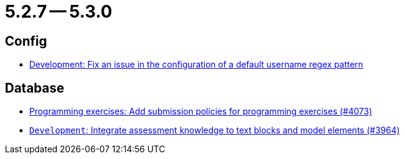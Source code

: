 = 5.2.7 -- 5.3.0

== Config

* link:https://www.github.com/ls1intum/Artemis/commit/0666c64e500ef2b00d505842f6766a73892d388f[Development: Fix an issue in the configuration of a default username regex pattern]


== Database

* link:https://www.github.com/ls1intum/Artemis/commit/ab1368d7fceef5dfb4dbc28f13274a69a84d62b7[Programming exercises: Add submission policies for programming exercises (#4073)]
* link:https://www.github.com/ls1intum/Artemis/commit/e8bc5159dd69c8849170a1f04282d0798d089daf[`Development`: Integrate assessment knowledge to text blocks and model elements (#3964)]


